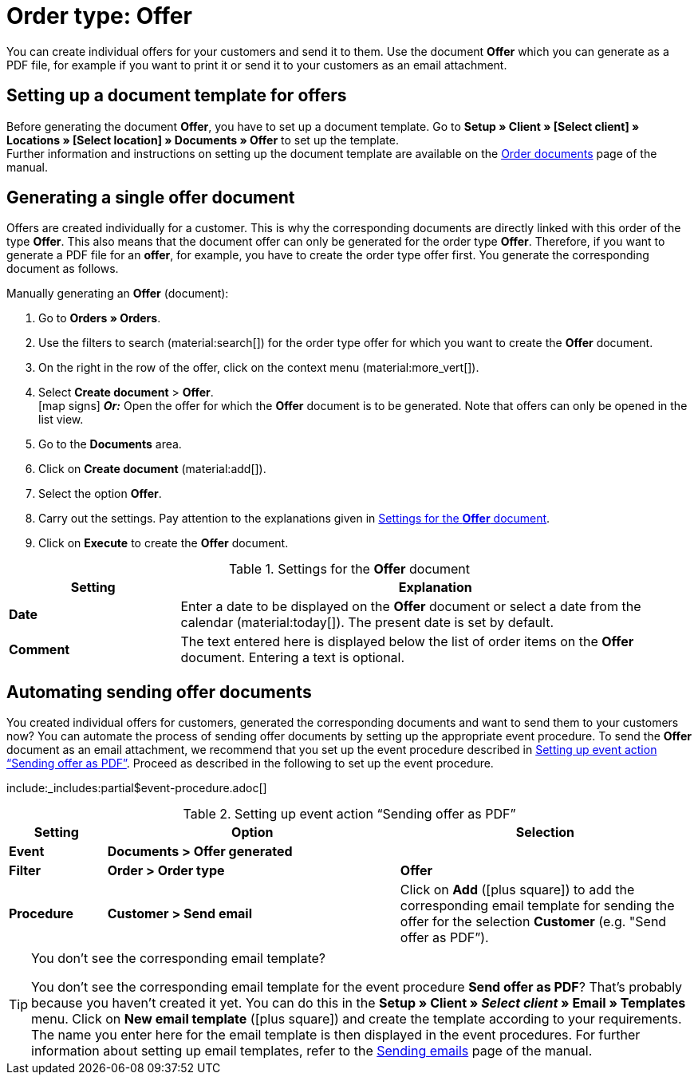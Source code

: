 = Order type: Offer

:keywords: offer, offers, create, offer, offer document, document template offer
:author: team-order-core, team-docs-automation
:description: Learn how to create offers with the order type offer and how to generate them as PDF files in order to send them to your customers. Moreover, find out how to automate sending offer documents.

You can create individual offers for your customers and send it to them. Use the document *Offer* which you can generate as a PDF file, for example if you want to print it or send it to your customers as an email attachment.

[#document-template-offer]
== Setting up a document template for offers

Before generating the document *Offer*, you have to set up a document template. Go to *Setup » Client » [Select client] » Locations » [Select location] » Documents » Offer* to set up the template. +
Further information and instructions on setting up the document template are available on the xref:orders:order-documents.adoc#[Order documents] page of the manual.

[#create-document-offer]
== Generating a single offer document

Offers are created individually for a customer. This is why the corresponding documents are directly linked with this order of the type *Offer*. This also means that the document offer can only be generated for the order type *Offer*. Therefore, if you want to generate a PDF file for an *offer*, for example, you have to create the order type offer first. You generate the corresponding document as follows.

[.instruction]
Manually generating an *Offer* (document):

. Go to *Orders » Orders*.
. Use the filters to search (material:search[]) for the order type offer for which you want to create the *Offer* document.
. On the right in the row of the offer, click on the context menu (material:more_vert[]).
. Select *Create document* > *Offer*. +
icon:map-signs[] *_Or:_* Open the offer for which the *Offer* document is to be generated. Note that offers can only be opened in the list view.
. Go to the *Documents* area.
. Click on *Create document* (material:add[]).
. Select the option *Offer*. +
. Carry out the settings. Pay attention to the explanations given in <<table-generate-offer-document>>.
. Click on *Execute* to create the *Offer* document.

[[table-generate-offer-document]]
.Settings for the *Offer* document
[cols="1,3"]
|===
|Setting |Explanation

| *Date*
|Enter a date to be displayed on the *Offer* document or select a date from the calendar (material:today[]). The present date is set by default.

|*Comment*
|The text entered here is displayed below the list of order items on the *Offer* document. Entering a text is optional.

|===

[#automate-shipping-offer-doc]
== Automating sending offer documents

You created individual offers for customers, generated the corresponding documents and want to send them to your customers now? You can automate the process of sending offer documents by setting up the appropriate event procedure. To send the *Offer* document as an email attachment, we recommend that you set up the event procedure described in <<table-event-procedure-sending-offer-document>>. Proceed as described in the following to set up the event procedure.

:table-event-procedure: <<table-event-procedure-sending-offer-document>>
include:_includes:partial$event-procedure.adoc[]

[[table-event-procedure-sending-offer-document]]
.Setting up event action “Sending offer as PDF”
[cols="1,3,3"]
|===
|Setting |Option |Selection

| *Event*
| *Documents > Offer generated*
|

| *Filter*
| *Order > Order type*
| *Offer*

| *Procedure*
| *Customer > Send email*
|Click on *Add* (icon:plus-square[role="green"]) to add the corresponding email template for sending the offer for the selection *Customer* (e.g. "Send offer as PDF”).
|===

[TIP]
.You don’t see the corresponding email template?
======
You don’t see the corresponding email template for the event procedure *Send offer as PDF*? That’s probably because you haven’t created it yet. You can do this in the *Setup » Client » _Select client_ » Email » Templates* menu. Click on *New email template* (icon:plus-square[role="green"]) and create the template according to your requirements. The name you enter here for the email template is then displayed in the event procedures. For further information about setting up email templates, refer to the xref:crm:sending-emails.adoc#1200[Sending emails] page of the manual.
======
